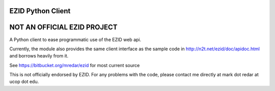 ==================
EZID Python Client
==================

============================
NOT AN OFFICIAL EZID PROJECT
============================

A Python client to ease programmatic use of the EZID web api.

Currently, the module also provides the same client interface as the sample
code in http://n2t.net/ezid/doc/apidoc.html and borrows heavily from it.

See https://bitbucket.org/mredar/ezid for most current source

This is not officially endorsed by EZID. For any problems with the code, please contact me directly at mark dot redar at ucop dot edu.